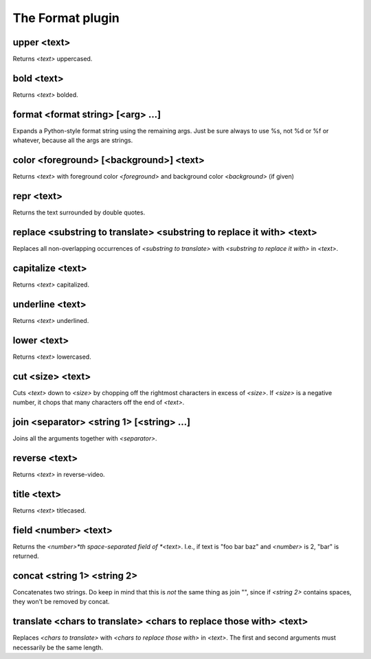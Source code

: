 
.. _plugin-format:

The Format plugin
=================

.. _command-upper:

upper <text>
^^^^^^^^^^^^

Returns *<text>* uppercased.


.. _command-bold:

bold <text>
^^^^^^^^^^^

Returns *<text>* bolded.


.. _command-format:

format <format string> [<arg> ...]
^^^^^^^^^^^^^^^^^^^^^^^^^^^^^^^^^^

Expands a Python-style format string using the remaining args. Just be
sure always to use %s, not %d or %f or whatever, because all the args
are strings.


.. _command-color:

color <foreground> [<background>] <text>
^^^^^^^^^^^^^^^^^^^^^^^^^^^^^^^^^^^^^^^^

Returns *<text>* with foreground color *<foreground>* and background color
*<background>* (if given)


.. _command-repr:

repr <text>
^^^^^^^^^^^

Returns the text surrounded by double quotes.


.. _command-replace:

replace <substring to translate> <substring to replace it with> <text>
^^^^^^^^^^^^^^^^^^^^^^^^^^^^^^^^^^^^^^^^^^^^^^^^^^^^^^^^^^^^^^^^^^^^^^

Replaces all non-overlapping occurrences of *<substring to translate>*
with *<substring to replace it with>* in *<text>*.


.. _command-capitalize:

capitalize <text>
^^^^^^^^^^^^^^^^^

Returns *<text>* capitalized.


.. _command-underline:

underline <text>
^^^^^^^^^^^^^^^^

Returns *<text>* underlined.


.. _command-lower:

lower <text>
^^^^^^^^^^^^

Returns *<text>* lowercased.


.. _command-cut:

cut <size> <text>
^^^^^^^^^^^^^^^^^

Cuts *<text>* down to *<size>* by chopping off the rightmost characters in
excess of *<size>*. If *<size>* is a negative number, it chops that many
characters off the end of *<text>*.


.. _command-join:

join <separator> <string 1> [<string> ...]
^^^^^^^^^^^^^^^^^^^^^^^^^^^^^^^^^^^^^^^^^^

Joins all the arguments together with *<separator>*.


.. _command-reverse:

reverse <text>
^^^^^^^^^^^^^^

Returns *<text>* in reverse-video.


.. _command-title:

title <text>
^^^^^^^^^^^^

Returns *<text>* titlecased.


.. _command-field:

field <number> <text>
^^^^^^^^^^^^^^^^^^^^^

Returns the *<number>*th space-separated field of *<text>*. I.e., if text
is "foo bar baz" and *<number>* is 2, "bar" is returned.


.. _command-concat:

concat <string 1> <string 2>
^^^^^^^^^^^^^^^^^^^^^^^^^^^^

Concatenates two strings. Do keep in mind that this is *not* the same
thing as join "", since if *<string 2>* contains spaces, they won't be
removed by concat.


.. _command-translate:

translate <chars to translate> <chars to replace those with> <text>
^^^^^^^^^^^^^^^^^^^^^^^^^^^^^^^^^^^^^^^^^^^^^^^^^^^^^^^^^^^^^^^^^^^

Replaces *<chars to translate>* with *<chars to replace those with>* in
*<text>*. The first and second arguments must necessarily be the same
length.


